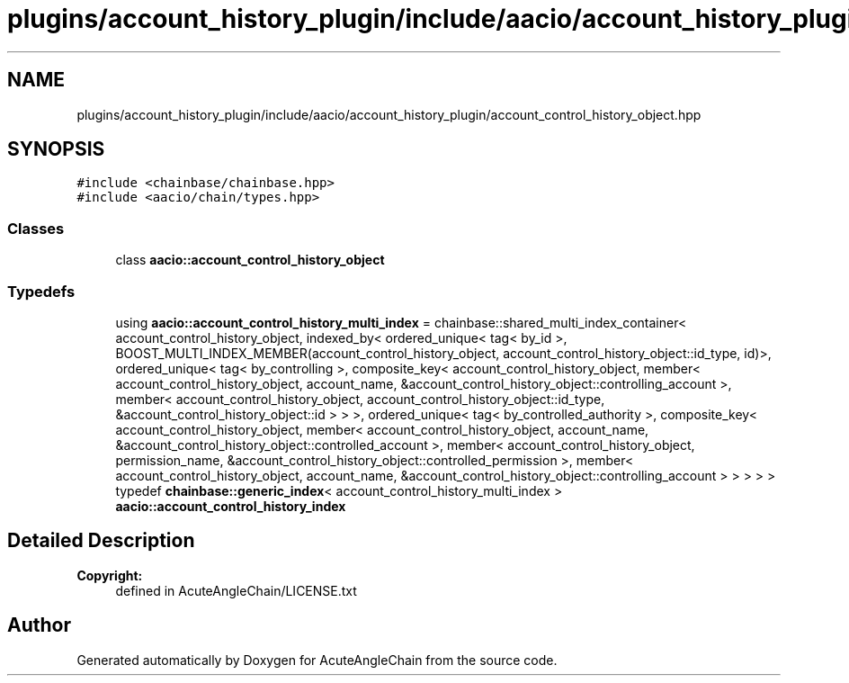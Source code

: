.TH "plugins/account_history_plugin/include/aacio/account_history_plugin/account_control_history_object.hpp" 3 "Sun Jun 3 2018" "AcuteAngleChain" \" -*- nroff -*-
.ad l
.nh
.SH NAME
plugins/account_history_plugin/include/aacio/account_history_plugin/account_control_history_object.hpp
.SH SYNOPSIS
.br
.PP
\fC#include <chainbase/chainbase\&.hpp>\fP
.br
\fC#include <aacio/chain/types\&.hpp>\fP
.br

.SS "Classes"

.in +1c
.ti -1c
.RI "class \fBaacio::account_control_history_object\fP"
.br
.in -1c
.SS "Typedefs"

.in +1c
.ti -1c
.RI "using \fBaacio::account_control_history_multi_index\fP = chainbase::shared_multi_index_container< account_control_history_object, indexed_by< ordered_unique< tag< by_id >, BOOST_MULTI_INDEX_MEMBER(account_control_history_object, account_control_history_object::id_type, id)>, ordered_unique< tag< by_controlling >, composite_key< account_control_history_object, member< account_control_history_object, account_name, &account_control_history_object::controlling_account >, member< account_control_history_object, account_control_history_object::id_type, &account_control_history_object::id > > >, ordered_unique< tag< by_controlled_authority >, composite_key< account_control_history_object, member< account_control_history_object, account_name, &account_control_history_object::controlled_account >, member< account_control_history_object, permission_name, &account_control_history_object::controlled_permission >, member< account_control_history_object, account_name, &account_control_history_object::controlling_account > > > > >"
.br
.ti -1c
.RI "typedef \fBchainbase::generic_index\fP< account_control_history_multi_index > \fBaacio::account_control_history_index\fP"
.br
.in -1c
.SH "Detailed Description"
.PP 

.PP
\fBCopyright:\fP
.RS 4
defined in AcuteAngleChain/LICENSE\&.txt 
.RE
.PP

.SH "Author"
.PP 
Generated automatically by Doxygen for AcuteAngleChain from the source code\&.
